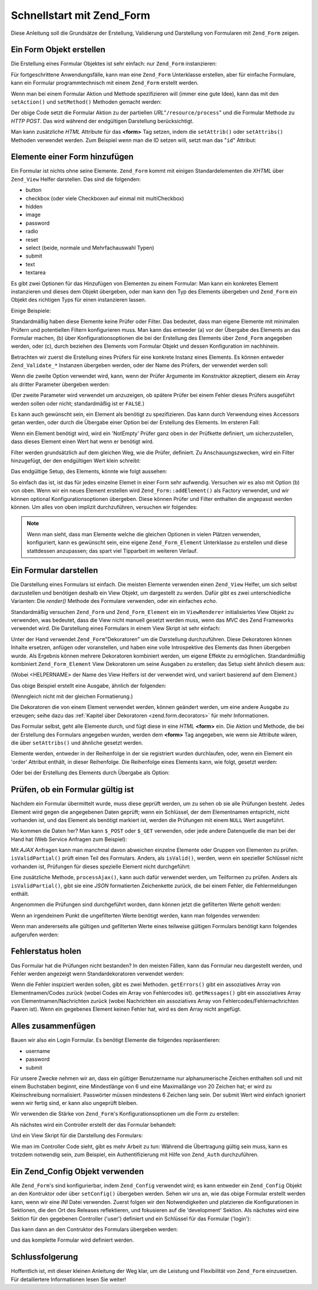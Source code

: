 .. _zend.form.quickstart:

Schnellstart mit Zend_Form
==========================

Diese Anleitung soll die Grundsätze der Erstellung, Validierung und Darstellung von Formularen mit ``Zend_Form``
zeigen.

.. _zend.form.quickstart.create:

Ein Form Objekt erstellen
-------------------------

Die Erstellung eines Formular Objektes ist sehr einfach: nur ``Zend_Form`` instanzieren:

.. code-block:: php
   :linenos:

   $form = new Zend_Form;

Für fortgeschrittene Anwendungsfälle, kann man eine ``Zend_Form`` Unterklasse erstellen, aber für einfache
Formulare, kann ein Formular programmtechnisch mit einem ``Zend_Form`` erstellt werden.

Wenn man bei einem Formular Aktion und Methode spezifizieren will (immer eine gute Idee), kann das mit den
``setAction()`` und ``setMethod()`` Methoden gemacht werden:

.. code-block:: php
   :linenos:

   $form->setAction('/resource/process')
        ->setMethod('post');

Der obige Code setzt die Formular Aktion zu der partiellen *URL*"``/resource/process``" und die Formular Methode zu
*HTTP* *POST*. Das wird während der endgültigen Darstellung berücksichtigt.

Man kann zusätzliche *HTML* Attribute für das **<form>** Tag setzen, indem die ``setAttrib()`` oder
``setAttribs()`` Methoden verwendet werden. Zum Beispiel wenn man die ID setzen will, setzt man das "``id``"
Attribut:

.. code-block:: php
   :linenos:

   $form->setAttrib('id', 'login');

.. _zend.form.quickstart.elements:

Elemente einer Form hinzufügen
------------------------------

Ein Formular ist nichts ohne seine Elemente. ``Zend_Form`` kommt mit einigen Standardelementen die *XHTML* über
``Zend_View`` Helfer darstellen. Das sind die folgenden:

- button

- checkbox (oder viele Checkboxen auf einmal mit multiCheckbox)

- hidden

- image

- password

- radio

- reset

- select (beide, normale und Mehrfachauswahl Typen)

- submit

- text

- textarea

Es gibt zwei Optionen für das Hinzufügen von Elementen zu einem Formular: Man kann ein konkretes Element
instanzieren und dieses dem Objekt übergeben, oder man kann den Typ des Elements übergeben und ``Zend_Form`` ein
Objekt des richtigen Typs für einen instanzieren lassen.

Einige Beispiele:

.. code-block:: php
   :linenos:

   // Ein Element instanzieren und an das Form Objekt übergeben:
   $form->addElement(new Zend_Form_Element_Text('username'));

   // Den Fyp des Form Elements dem Form Objekt übergeben:
   $form->addElement('text', 'username');

Standardmäßig haben diese Elemente keine Prüfer oder Filter. Das bedeutet, dass man eigene Elemente mit
minimalen Prüfern und potentiellen Filtern konfigurieren muss. Man kann das entweder (a) vor der Übergabe des
Elements an das Formular machen, (b) über Konfigurationsoptionen die bei der Erstellung des Elements über
``Zend_Form`` angegeben werden, oder (c), durch beziehen des Elements vom Formular Objekt und dessen Konfiguration
im nachhinein.

Betrachten wir zuerst die Erstellung eines Prüfers für eine konkrete Instanz eines Elements. Es können entweder
``Zend_Validate_*`` Instanzen übergeben werden, oder der Name des Prüfers, der verwendet werden soll:

.. code-block:: php
   :linenos:

   $username = new Zend_Form_Element_Text('username');

   // Ein Zend_Validate_* Objekt übergeben:
   $username->addValidator(new Zend_Validate_Alnum());

   // Den Namen des Prüfers übergeben:
   $username->addValidator('alnum');

Wenn die zweite Option verwendet wird, kann, wenn der Prüfer Argumente im Konstruktor akzeptiert, diesem ein Array
als dritter Parameter übergeben werden:

.. code-block:: php
   :linenos:

   // Ein Pattern übergeben
   $username->addValidator('regex', false, array('/^[a-z]/i'));

(Der zweite Parameter wird verwendet um anzuzeigen, ob spätere Prüfer bei einem Fehler dieses Prüfers
ausgeführt werden sollen oder nicht; standardmäßig ist er ``FALSE``.)

Es kann auch gewünscht sein, ein Element als benötigt zu spezifizieren. Das kann durch Verwendung eines Accessors
getan werden, oder durch die Übergabe einer Option bei der Erstellung des Elements. Im ersteren Fall:

.. code-block:: php
   :linenos:

   // Dieses Element als benötigt definieren:
   $username->setRequired(true);

Wenn ein Element benötigt wird, wird ein 'NotEmpty' Prüfer ganz oben in der Prüfkette definiert, um
sicherzustellen, dass dieses Element einen Wert hat wenn er benötigt wird.

Filter werden grundsätzlich auf dem gleichen Weg, wie die Prüfer, definiert. Zu Anschauungszwecken, wird ein
Filter hinzugefügt, der den endgültigen Wert klein schreibt:

.. code-block:: php
   :linenos:

   $username->addFilter('StringtoLower');

Das endgültige Setup, des Elements, könnte wie folgt aussehen:

.. code-block:: php
   :linenos:

   $username->addValidator('alnum')
            ->addValidator('regex', false, array('/^[a-z]/'))
            ->setRequired(true)
            ->addFilter('StringToLower');

   // oder kompakter:
   $username->addValidators(array('alnum',
           array('regex', false, '/^[a-z]/i')
       ))
       ->setRequired(true)
       ->addFilters(array('StringToLower'));

So einfach das ist, ist das für jedes einzelne Elemet in einer Form sehr aufwendig. Versuchen wir es also mit
Option (b) von oben. Wenn wir ein neues Element erstellen wird ``Zend_Form::addElement()`` als Factory verwendet,
und wir können optional Konfigurationsoptionen übergeben. Diese können Prüfer und Filter enthalten die
angepasst werden können. Um alles von oben implizit durchzuführen, versuchen wir folgendes:

.. code-block:: php
   :linenos:

   $form->addElement('text', 'username', array(
       'validators' => array(
           'alnum',
           array('regex', false, '/^[a-z]/i')
       ),
       'required' => true,
       'filters'  => array('StringToLower'),
   ));

.. note::

   Wenn man sieht, dass man Elemente welche die gleichen Optionen in vielen Plätzen verwenden, konfiguriert, kann
   es gewünscht sein, eine eigene ``Zend_Form_Element`` Unterklasse zu erstellen und diese stattdessen anzupassen;
   das spart viel Tipparbeit im weiteren Verlauf.

.. _zend.form.quickstart.render:

Ein Formular darstellen
-----------------------

Die Darstellung eines Formulars ist einfach. Die meisten Elemente verwenden einen ``Zend_View`` Helfer, um sich
selbst darzustellen und benötigen deshalb ein View Objekt, um dargestellt zu werden. Dafür gibt es zwei
unterschiedliche Varianten: Die *render()* Methode des Formulare verwenden, oder ein einfaches *echo*.

.. code-block:: php
   :linenos:

   // Explizit render() aufrufen und ein optionales View Objekt übergeben:
   echo $form->render($view);

   // Angenommen ein View Objekt wurde vorher über setView() gesetzt:
   echo $form;

Standardmäßig versuchen ``Zend_Form`` und ``Zend_Form_Element`` ein im ``ViewRenderer`` initialisiertes View
Objekt zu verwenden, was bedeutet, dass die View nicht manuell gesetzt werden muss, wenn das *MVC* des Zend
Frameworks verwendet wird. Die Darstellung eines Formulars in einem View Skript ist sehr einfach:

.. code-block:: php
   :linenos:

   <?php $this->form ?>

Unter der Hand verwendet ``Zend_Form``"Dekoratoren" um die Darstellung durchzuführen. Diese Dekoratoren können
Inhalte ersetzen, anfügen oder voranstellen, und haben eine volle Introspektive des Elements das Ihnen übergeben
wurde. Als Ergebnis können mehrere Dekoratoren kombiniert werden, um eigene Effekte zu ermöglichen.
Standardmüßig kombiniert ``Zend_Form_Element`` View Dekoratoren um seine Ausgaben zu erstellen; das Setup sieht
ähnlich diesem aus:

.. code-block:: php
   :linenos:

   $element->addDecorators(array(
       'ViewHelper',
       'Errors',
       array('HtmlTag', array('tag' => 'dd')),
       array('Label', array('tag' => 'dt')),
   ));

(Wobei <HELPERNAME> der Name des View Helfers ist der verwendet wird, und variiert basierend auf dem Element.)

Das obige Beispiel erstellt eine Ausgabe, ähnlich der folgenden:

.. code-block:: html
   :linenos:

   <dt><label for="username" class="required">Username</dt>
   <dd>
       <input type="text" name="username" value="123-abc" />
       <ul class="errors">
           <li>'123-abc' has not only alphabetic and digit characters</li>
           <li>'123-abc' does not match against pattern '/^[a-z]/i'</li>
       </ul>
   </dd>

(Wenngleich nicht mit der gleichen Formatierung.)

Die Dekoratoren die von einem Element verwendet werden, können geändert werden, um eine andere Ausgabe zu
erzeugen; seihe dazu das :ref:`Kapitel über Dekoratoren <zend.form.decorators>` für mehr Informationen.

Das Formular selbst, geht alle Elemente durch, und fügt diese in eine *HTML* **<form>** ein. Die Aktion und
Methode, die bei der Erstellung des Formulars angegeben wurden, werden dem **<form>** Tag angegeben, wie wenn sie
Attribute wären, die über ``setAttribs()`` und ähnliche gesetzt werden.

Elemente werden, entweder in der Reihenfolge in der sie registriert wurden durchlaufen, oder, wenn ein Element ein
'order' Attribut enthält, in dieser Reihenfolge. Die Reihenfolge eines Elements kann, wie folgt, gesetzt werden:

.. code-block:: php
   :linenos:

   $element->setOrder(10);

Oder bei der Erstellung des Elements durch Übergabe als Option:

.. code-block:: php
   :linenos:

   $form->addElement('text', 'username', array('order' => 10));

.. _zend.form.quickstart.validate:

Prüfen, ob ein Formular gültig ist
----------------------------------

Nachdem ein Formular übermittelt wurde, muss diese geprüft werden, um zu sehen ob sie alle Prüfungen besteht.
Jedes Element wird gegen die angegebenen Daten geprüft; wenn ein Schlüssel, der dem Elementnamen entspricht,
nicht vorhanden ist, und das Element als benötigt markiert ist, werden die Prüfungen mit einem ``NULL`` Wert
ausgeführt.

Wo kommen die Daten her? Man kann ``$_POST`` oder ``$_GET`` verwenden, oder jede andere Datenquelle die man bei der
Hand hat (Web Service Anfragen zum Beispiel):

.. code-block:: php
   :linenos:

   if ($form->isValid($_POST)) {
       // erfolgreich!
   } else {
       // fehlgeschlagen!
   }

Mit *AJAX* Anfragen kann man manchmal davon abweichen einzelne Elemente oder Gruppen von Elementen zu prüfen.
``isValidPartial()`` prüft einen Teil des Formulars. Anders, als ``isValid()``, werden, wenn ein spezieller
Schlüssel nicht vorhanden ist, Prüfungen für dieses spezielle Element nicht durchgeführt:

.. code-block:: php
   :linenos:

   if ($form->isValidPartial($_POST)) {
       // Elemente hat alle Prüfungen bestanden
   } else {
       // Ein oder mehrere getestete Elemente haben die Prüfung nicht bestanden
   }

Eine zusätzliche Methode, ``processAjax()``, kann auch dafür verwendet werden, um Teilformen zu prüfen. Anders
als ``isValidPartial()``, gibt sie eine *JSON* formatierten Zeichenkette zurück, die bei einem Fehler, die
Fehlermeldungen enthält.

Angenommen die Prüfungen sind durchgeführt worden, dann können jetzt die gefilterten Werte geholt werden:

.. code-block:: php
   :linenos:

   $values = $form->getValues();

Wenn an irgendeinem Punkt die ungefilterten Werte benötigt werden, kann man folgendes verwenden:

.. code-block:: php
   :linenos:

   $unfiltered = $form->getUnfilteredValues();

Wenn man andererseits alle gültigen und gefilterten Werte eines teilweise gültigen Formulars benötigt kann
folgendes aufgerufen werden:

.. code-block:: php
   :linenos:

   $values = $form->getValidValues($_POST);

.. _zend.form.quickstart.errorstatus:

Fehlerstatus holen
------------------

Das Formular hat die Prüfungen nicht bestanden? In den meisten Fällen, kann das Formular neu dargestellt werden,
und Fehler werden angezeigt wenn Standardekoratoren verwendet werden:

.. code-block:: php
   :linenos:

   if (!$form->isValid($_POST)) {
       echo $form;

       // oder dem View Obejekt zuordnen und eine View darstellen...
       $this->view->form = $form;
       return $this->render('form');
   }

Wenn die Fehler inspiziert werden sollen, gibt es zwei Methoden. ``getErrors()`` gibt ein assoziatives Array von
Elementnamen/Codes zurück (wobei Codes ein Array von Fehlercodes ist). ``getMessages()`` gibt ein assoziatives
Array von Elementnamen/Nachrichten zurück (wobei Nachrichten ein assoziatives Array von
Fehlercodes/Fehlernachrichten Paaren ist). Wenn ein gegebenes Element keinen Fehler hat, wird es dem Array nicht
angefügt.

.. _zend.form.quickstart.puttingtogether:

Alles zusammenfügen
-------------------

Bauen wir also ein Login Formular. Es benötigt Elemente die folgendes repräsentieren:

- username

- password

- submit

Für unsere Zwecke nehmen wir an, dass ein gültiger Benutzername nur alphanumerische Zeichen enthalten soll und
mit einem Buchstaben beginnt, eine Mindestlänge von 6 und eine Maximallänge von 20 Zeichen hat; er wird zu
Kleinschreibung normalisiert. Passwörter müssen mindestens 6 Zeichen lang sein. Der submit Wert wird einfach
ignoriert wenn wir fertig sind, er kann also ungeprüft bleiben.

Wir verwenden die Stärke von ``Zend_Form``'s Konfigurationsoptionen um die Form zu erstellen:

.. code-block:: php
   :linenos:

   $form = new Zend_Form();
   $form->setAction('/user/login')
        ->setMethod('post');

   // Ein username Element erstellen und konfigurieren:
   $username = $form->createElement('text', 'username');
   $username->addValidator('alnum')
            ->addValidator('regex', false, array('/^[a-z]+/'))
            ->addValidator('stringLength', false, array(6, 20))
            ->setRequired(true)
            ->addFilter('StringToLower');

   // Ein Passwort Element erstellen und konfigurieren:
   $password = $form->createElement('password', 'password');
   $password->addValidator('StringLength', false, array(6))
            ->setRequired(true);

   // Elemente dem Formular hinzufügen:
   $form->addElement($username)
        ->addElement($password)
        // addElement() als Factory verwenden um den 'Login' Button zu erstellen:
        ->addElement('submit', 'login', array('label' => 'Login'));

Als nächstes wird ein Controller erstellt der das Formular behandelt:

.. code-block:: php
   :linenos:

   class UserController extends Zend_Controller_Action
   {
       public function getForm()
       {
           // Formular, wie oben beschrieben, erstellen
           return $form;
       }

       public function indexAction()
       {
           // user/form.phtml darstellen
           $this->view->form = $this->getForm();
           $this->render('form');
       }

       public function loginAction()
       {
           if (!$this->getRequest()->isPost()) {
               return $this->_forward('index');
           }
           $form = $this->getForm();
           if (!$form->isValid($_POST)) {
               // Fehlgeschlagene Prüfung; Form wieder anzeigen
               $this->view->form = $form;
               return $this->render('form');
           }

           $values = $form->getValues();
           // Jetzt versuchen zu Authentifizieren...
       }
   }

Und ein View Skript für die Darstellung des Formulars:

.. code-block:: php
   :linenos:

   <h2>Bitte anmelden:</h2>
   <?php echo $this->form ?>

Wie man im Controller Code sieht, gibt es mehr Arbeit zu tun: Während die Übertragung gültig sein muss, kann es
trotzdem notwendig sein, zum Beispiel, ein Authentifizierung mit Hilfe von ``Zend_Auth`` durchzuführen.

.. _zend.form.quickstart.config:

Ein Zend_Config Objekt verwenden
--------------------------------

Alle ``Zend_Form``'s sind konfigurierbar, indem ``Zend_Config`` verwendet wird; es kann entweder ein
``Zend_Config`` Objekt an den Kontruktor oder über ``setConfig()`` übergeben werden. Sehen wir uns an, wie das
obige Formular erstellt werden kann, wenn wir eine *INI* Datei verwenden. Zuerst folgen wir den Notwendigkeiten und
platzieren die Konfigurationen in Sektionen, die den Ort des Releases reflektieren, und fokusieren auf die
'development' Sektion. Als nächstes wird eine Sektion für den gegebenen Controller ('user') definiert und ein
Schlüssel für das Formular ('login'):

.. code-block:: ini
   :linenos:

   [development]
   ; general form metainformation
   user.login.action = "/user/login"
   user.login.method = "post"

   ; username element
   user.login.elements.username.type = "text"
   user.login.elements.username.options.validators.alnum.validator = "alnum"
   user.login.elements.username.options.validators.regex.validator = "regex"
   user.login.elements.username.options.validators.regex.options.pattern = "/^[a-z]/i"
   user.login.elements.username.options.validators.strlen.validator = "StringLength"
   user.login.elements.username.options.validators.strlen.options.min = "6"
   user.login.elements.username.options.validators.strlen.options.max = "20"
   user.login.elements.username.options.required = true
   user.login.elements.username.options.filters.lower.filter = "StringToLower"

   ; password element
   user.login.elements.password.type = "password"
   user.login.elements.password.options.validators.strlen.validator = "StringLength"
   user.login.elements.password.options.validators.strlen.options.min = "6"
   user.login.elements.password.options.required = true

   ; submit element
   user.login.elements.submit.type = "submit"

Das kann dann an den Contruktor des Formulars übergeben werden:

.. code-block:: php
   :linenos:

   $config = new Zend_Config_Ini($configFile, 'development');
   $form   = new Zend_Form($config->user->login);

und das komplette Formular wird definiert werden.

.. _zend.form.quickstart.conclusion:

Schlussfolgerung
----------------

Hoffentlich ist, mit dieser kleinen Anleitung der Weg klar, um die Leistung und Flexibilität von ``Zend_Form``
einzusetzen. Für detailiertere Informationen lesen Sie weiter!


